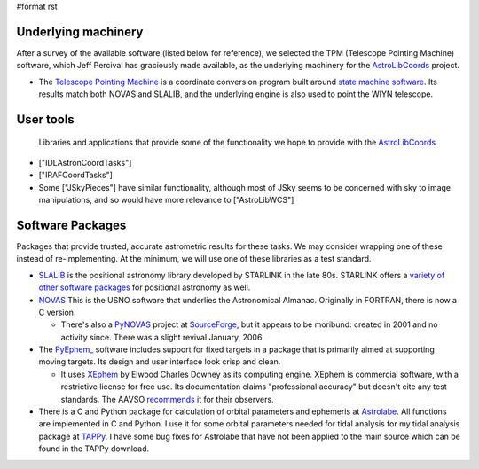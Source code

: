 #format rst

Underlying machinery
--------------------

After a survey of the available software (listed below for reference), we selected the TPM (Telescope Pointing Machine) software, which Jeff Percival has graciously made available, as the underlying machinery for the AstroLibCoords_ project.

* The `Telescope Pointing Machine <http://www.sal.wisc.edu/~jwp/astro/tpm/tpm.html>`_ is a coordinate conversion program built around `state machine software <http://cadcwww.dao.nrc.ca/ADASS/adass_proc/adass3/papers/percivalj/percivalj.html>`_. Its results match both NOVAS and SLALIB, and the underlying engine is also used to point the WIYN telescope.

User tools
----------

  Libraries and applications that provide some of the functionality we hope to provide with the AstroLibCoords_

* ["IDLAstronCoordTasks"]

* ["IRAFCoordTasks"]

* Some ["JSkyPieces"] have similar functionality, although most of JSky seems to be concerned with sky to image manipulations, and so would have more relevance to ["AstroLibWCS"]

Software Packages
-----------------

Packages that provide trusted, accurate astrometric results for these tasks. We may consider wrapping one of these instead of re-implementing. At the minimum, we will use one of these libraries as a test standard.

* `SLALIB <http://www.starlink.rl.ac.uk/cgi-bin/htxserver/sun67.htx/sun67.html>`_ is the positional astronomy library developed by STARLINK in the late 80s.  STARLINK offers a `variety of other software packages <http://star-www.rl.ac.uk/static_www/soft_get_PTPH.html>`_ for positional astronomy as well.

* `NOVAS <http://aa.usno.navy.mil/software/novas/novas_info.html>`_ This is the USNO software that underlies the Astronomical Almanac. Originally in FORTRAN, there is now a C version.

  * There's also a `PyNOVAS <http://pynovas.sourceforge.net/>`_ project at SourceForge_, but it appears to be moribund: created in 2001 and no activity since. There was a slight revival January, 2006.

* The `PyEphem_ <http://www.rhodesmill.org/brandon/projects/pyephem.html>`_ software includes support for fixed targets in a package that is primarily aimed at supporting moving targets. Its design and user interface look crisp and clean.

  * It uses `XEphem <http://www.clearskyinstitute.com/xephem/>`_ by Elwood Charles Downey as its computing engine. XEphem is commercial software, with a restrictive license for free use. Its documentation claims "professional accuracy" but doesn't cite any test standards. The AAVSO `recommends <http://www.aavso.org/data/software/xephem.shtml>`_ it for their observers.

* There is a C and Python package for calculation of orbital parameters and ephemeris at `Astrolabe <http://astrolabe.sf.net>`_.  All functions are implemented in C and Python.  I use it for some orbital parameters needed for tidal analysis for my tidal  analysis package at `TAPPy <http://tappy.sf.net>`_.  I have some bug fixes for Astrolabe that have not been applied to the main source which can be found in the TAPPy download.

.. ############################################################################

.. _AstroLibCoords: ../AstroLibCoords

.. _SourceForge: ../SourceForge

.. _PyEphem: ../PyEphem


